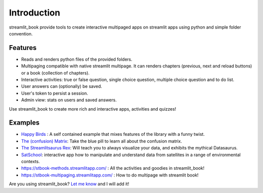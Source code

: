 Introduction
============

streamlit_book provide tools to create interactive multipaged apps 
on streamlit apps using python and simple folder convention.

Features
----------

* Reads and renders python files of the provided folders.
* Multipaging compatible with native streamlit multipage. It can renders chapters (previous, next and reload buttons) or a book (collection of chapters).
* Interactive activities: true or false question, single choice question, multiple choice question and to do list. 
* User answers can (optionally) be saved.
* User's token to persist a session.
* Admin view: stats on users and saved answers.

Use streamlit_book to create more rich and interactive apps, activities and quizzes!

Examples
----------

* `Happy Birds <https://notangrybirds.streamlitapp.com/>`_ : A self contained example that mixes features of the library with a funny twist.
* `The (confusion) Matrix <https://confusion-matrix.streamlitapp.com/>`_: Take the blue pill to learn all about the confusion matrix.
* `The Streamlitsaurus Rex <https://datasaurus.streamlitapp.com/>`_: Will teach you to always visualize your data, and exhibits the mythical Datasaurus.
* `SatSchool <https://share.streamlit.io/spiruel/satschool/main/app.py>`_: interactive app how to manipulate and understand data from satellites in a range of environmental contexts.
* `<https://stbook-methods.streamlitapp.com/>`_ : All the activities and goodies in streamlit_book!
* `<https://stbook-multipaging.streamlitapp.com/>`_ : How to do multipage with streamlit book!

Are you using streamlit_book? `Let me know <https://twitter.com/sebastiandres>`_ and I will add it!

